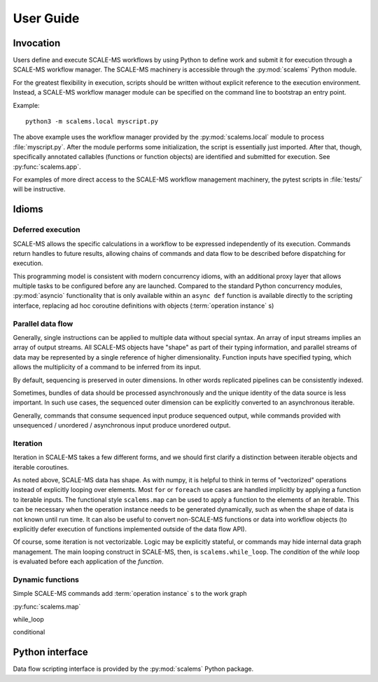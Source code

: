 ==========
User Guide
==========

Invocation
==========

Users define and execute SCALE-MS workflows by using Python to define work and
submit it for execution through a SCALE-MS workflow manager.
The SCALE-MS machinery is accessible through the :py:mod:`scalems` Python module.

For the greatest flexibility in execution, scripts should be written without
explicit reference to the execution environment. Instead, a SCALE-MS workflow
manager module can be specified on the command line to bootstrap an entry point.

Example::

    python3 -m scalems.local myscript.py

The above example uses the workflow manager provided by the :py:mod:`scalems.local`
module to process :file:`myscript.py`. After the module performs some initialization,
the script is essentially just imported. After that, though, specifically annotated
callables (functions or function objects) are identified and submitted for execution.
See :py:func:`scalems.app`.

For examples of more direct access to the SCALE-MS workflow management machinery,
the pytest scripts in :file:`tests/` will be instructive.

Idioms
======

Deferred execution
------------------

SCALE-MS allows the specific calculations in a workflow to be expressed
independently of its execution. Commands return handles to future results,
allowing chains of commands and data flow to be described before dispatching
for execution.

This programming model is consistent with modern concurrency idioms,
with an additional proxy layer that allows multiple tasks to be configured
before any are launched. Compared to the standard Python concurrency modules,
:py:mod:`asyncio` functionality that is only available within an ``async def``
function is available directly to the scripting interface, replacing ad hoc
coroutine definitions with objects (:term:`operation instance` s)

Parallel data flow
------------------

Generally, single instructions can be applied to multiple data without special
syntax.
An array of input streams implies an array of output streams.
All SCALE-MS objects have "shape" as part of their typing information,
and parallel streams of data may be represented by a single reference of
higher dimensionality.
Function inputs have specified typing, which allows the multiplicity of a
command to be inferred from its input.

By default, sequencing is preserved in outer dimensions.
In other words replicated pipelines can be consistently indexed.

Sometimes, bundles of data should be processed asynchronously and the unique
identity of the data source is less important. In such use cases, the sequenced
outer dimension can be explicitly converted to an asynchronous iterable.

Generally, commands that consume sequenced input produce sequenced output,
while commands provided with unsequenced / unordered / asynchronous input produce
unordered output.

Iteration
---------

Iteration in SCALE-MS takes a few different forms, and we should first clarify
a distinction between iterable objects and iterable coroutines.

As noted above, SCALE-MS data has shape. As with numpy, it is helpful to think
in terms of "vectorized" operations instead of explicitly looping over elements.
Most ``for`` or ``foreach`` use cases are handled implicitly by applying a
function to iterable inputs.
The functional style ``scalems.map`` can be used to apply a function
to the elements of an iterable.
This can be necessary when the operation instance needs to be generated
dynamically, such as when the shape of data is not known until run time.
It can also be useful to convert non-SCALE-MS functions or data into workflow
objects (to explicitly defer execution of functions implemented outside of the
data flow API).

Of course, some iteration is not vectorizable.
Logic may be explicitly stateful, or commands may hide internal data graph management.
The main looping construct in SCALE-MS, then, is ``scalems.while_loop``.
The *condition* of the *while* loop is evaluated before each application of the
*function*.

.. todo:: When ``map`` and ``while_loop`` are implemented, import to ``scalems`` and link above.

Dynamic functions
-----------------

Simple SCALE-MS commands add :term:`operation instance` s to the work graph

:py:func:`scalems.map`

while_loop

conditional

Python interface
================

Data flow scripting interface is provided by the :py:mod:`scalems` Python package.

.. seealso:: :doc:`python`
